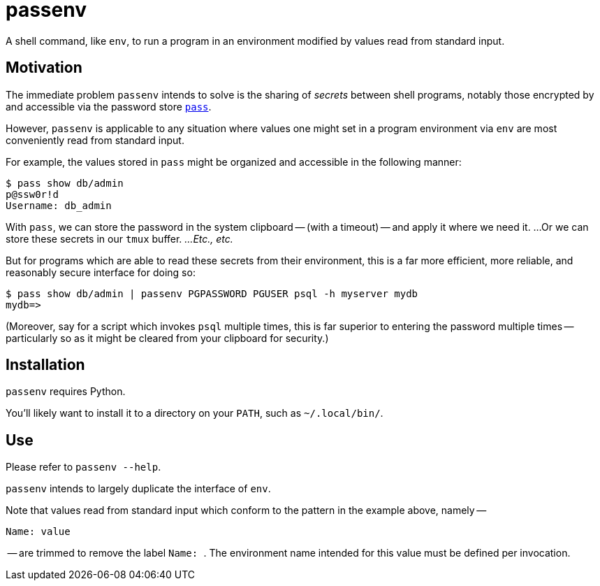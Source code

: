 = passenv

A shell command, like `env`, to run a program in an environment modified by values read from standard input.

== Motivation

The immediate problem `passenv` intends to solve is the sharing of _secrets_ between shell programs, notably those encrypted by and accessible via the password store https://www.passwordstore.org/[`pass`].

However, `passenv` is applicable to any situation where values one might set in a program environment via `env` are most conveniently read from standard input.

For example, the values stored in `pass` might be organized and accessible in the following manner:

    $ pass show db/admin
    p@ssw0r!d
    Username: db_admin

With `pass`, we can store the password in the system clipboard -- (with a timeout) -- and apply it where we need it. ...Or we can store these secrets in our `tmux` buffer. _...Etc., etc._

But for programs which are able to read these secrets from their environment, this is a far more efficient, more reliable, and reasonably secure interface for doing so:

    $ pass show db/admin | passenv PGPASSWORD PGUSER psql -h myserver mydb
    mydb=>

(Moreover, say for a script which invokes `psql` multiple times, this is far superior to entering the password multiple times -- particularly so as it might be cleared from your clipboard for security.)

== Installation

`passenv` requires Python.

You'll likely want to install it to a directory on your `PATH`, such as `~/.local/bin/`.

== Use

Please refer to `passenv --help`.

`passenv` intends to largely duplicate the interface of `env`.

Note that values read from standard input which conform to the pattern in the example above, namely --

    Name: value

-- are trimmed to remove the label ``Name: ``. The environment name intended for this value must be defined per invocation.
